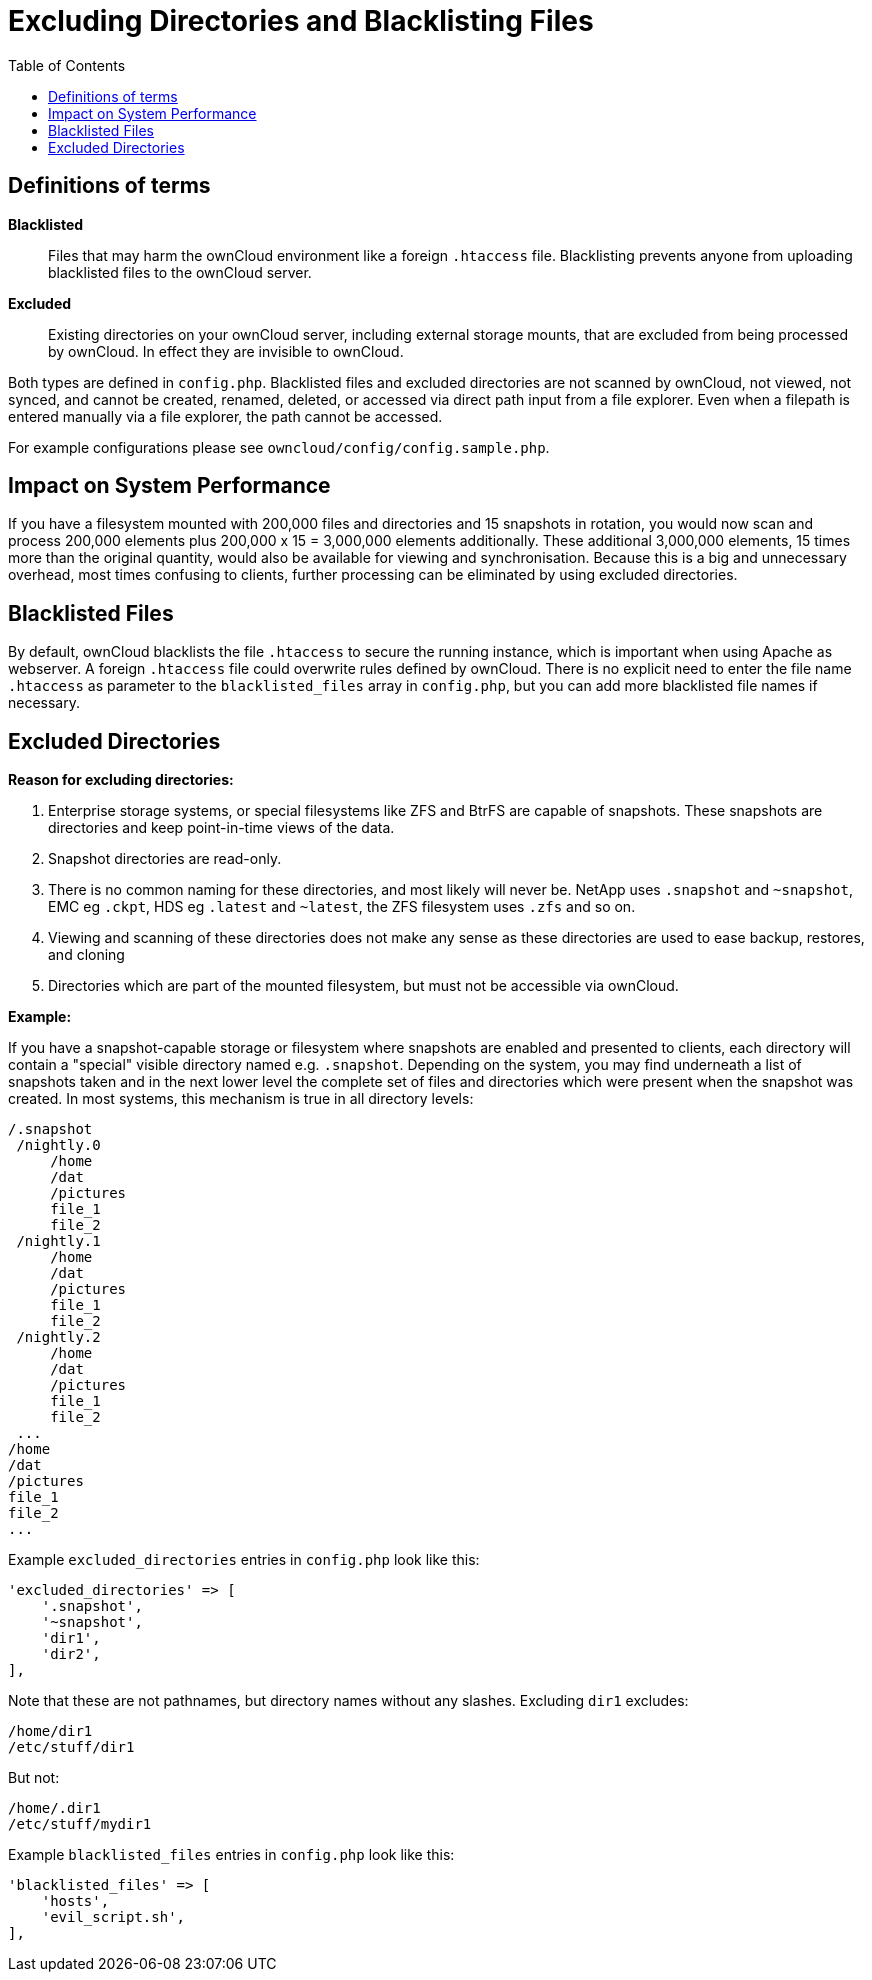 = Excluding Directories and Blacklisting Files
:toc: right

[[definitions-of-terms]]
== Definitions of terms

*Blacklisted*::
  Files that may harm the ownCloud environment like a foreign
  `.htaccess` file. Blacklisting prevents anyone from uploading
  blacklisted files to the ownCloud server.
*Excluded*::
  Existing directories on your ownCloud server, including external
  storage mounts, that are excluded from being processed by ownCloud. In
  effect they are invisible to ownCloud.

Both types are defined in `config.php`. Blacklisted files and excluded
directories are not scanned by ownCloud, not viewed, not synced, and
cannot be created, renamed, deleted, or accessed via direct path input
from a file explorer. Even when a filepath is entered manually via a
file explorer, the path cannot be accessed.

For example configurations please see
`owncloud/config/config.sample.php`.

[[impact-on-system-performance]]
== Impact on System Performance

If you have a filesystem mounted with 200,000 files and directories and
15 snapshots in rotation, you would now scan and process 200,000
elements plus 200,000 x 15 = 3,000,000 elements additionally. These
additional 3,000,000 elements, 15 times more than the original quantity,
would also be available for viewing and synchronisation. Because this is
a big and unnecessary overhead, most times confusing to clients, further
processing can be eliminated by using excluded directories.

[[blacklisted-files]]
== Blacklisted Files

By default, ownCloud blacklists the file `.htaccess` to secure the
running instance, which is important when using Apache as webserver. A
foreign `.htaccess` file could overwrite rules defined by ownCloud.
There is no explicit need to enter the file name `.htaccess` as
parameter to the `blacklisted_files` array in `config.php`, but you can
add more blacklisted file names if necessary.

[[excluded-directories]]
== Excluded Directories

*Reason for excluding directories:*

1.  Enterprise storage systems, or special filesystems like ZFS and
BtrFS are capable of snapshots. These snapshots are directories and keep
point-in-time views of the data.
2.  Snapshot directories are read-only.
3.  There is no common naming for these directories, and most likely
will never be. NetApp uses `.snapshot` and `~snapshot`, EMC eg `.ckpt`,
HDS eg `.latest` and `~latest`, the ZFS filesystem uses `.zfs` and so
on.
4.  Viewing and scanning of these directories does not make any sense as
these directories are used to ease backup, restores, and cloning
5.  Directories which are part of the mounted filesystem, but must not
be accessible via ownCloud.

*Example:*

If you have a snapshot-capable storage or filesystem where snapshots are
enabled and presented to clients, each directory will contain a
"special" visible directory named e.g. `.snapshot`. Depending on the
system, you may find underneath a list of snapshots taken and in the
next lower level the complete set of files and directories which were
present when the snapshot was created. In most systems, this mechanism
is true in all directory levels:

....
/.snapshot
 /nightly.0
     /home
     /dat
     /pictures
     file_1
     file_2
 /nightly.1
     /home
     /dat
     /pictures
     file_1
     file_2
 /nightly.2
     /home
     /dat
     /pictures
     file_1
     file_2
 ...
/home
/dat
/pictures
file_1
file_2
...
....

Example `excluded_directories` entries in `config.php` look like this:

[source,php]
----
'excluded_directories' => [
    '.snapshot',
    '~snapshot',
    'dir1',
    'dir2',
],
----

Note that these are not pathnames, but directory names without any
slashes. Excluding `dir1` excludes:

....
/home/dir1
/etc/stuff/dir1
....

But not:

....
/home/.dir1
/etc/stuff/mydir1
....

Example `blacklisted_files` entries in `config.php` look like this:

[source,php]
----
'blacklisted_files' => [
    'hosts',
    'evil_script.sh',
],
----
